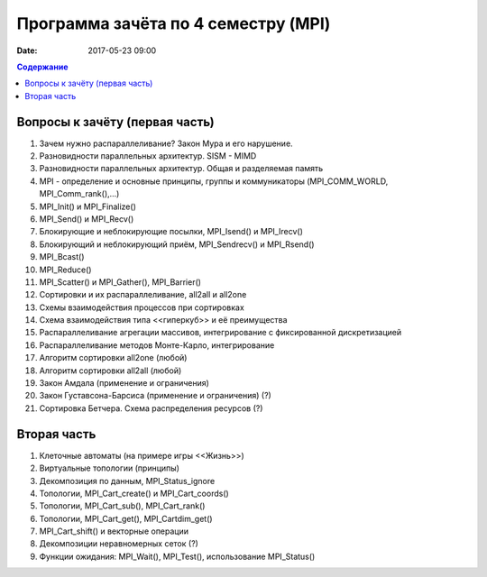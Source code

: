 Программа зачёта по 4 семестру (MPI)
####################################

:date: 2017-05-23 09:00



.. default-role:: code
.. contents:: Содержание

Вопросы к зачёту (первая часть)
===============================

#. Зачем нужно распараллеливание? Закон Мура и его нарушение.
#. Разновидности параллельных архитектур. SISM - MIMD
#. Разновидности параллельных архитектур. Общая и разделяемая память
#. MPI - определение и основные принципы, группы и коммуникаторы (MPI_COMM_WORLD, MPI_Comm_rank(),...)
#. MPI_Init() и MPI_Finalize()
#. MPI_Send() и MPI_Recv()
#. Блокирующие и неблокирующие посылки, MPI_Isend() и MPI_Irecv()
#. Блокирующий и неблокирующий приём, MPI_Sendrecv() и MPI_Rsend()
#. MPI_Bcast()
#. MPI_Reduce()
#. MPI_Scatter() и MPI_Gather(), MPI_Barrier()
#. Сортировки и их распараллеливание, all2all и  all2one
#. Схемы взаимодействия процессов при сортировках
#. Схема взаимодействия типа <<гиперкуб>> и её преимущества
#. Распараллеливание агрегации массивов, интегрирование с фиксированной дискретизацией
#. Распараллеливание методов Монте-Карло, интегрирование
#. Алгоритм сортировки all2one (любой)
#. Алгоритм сортировки all2all (любой)
#. Закон Амдала (применение и ограничения)
#. Закон Густавсона-Барсиса (применение и ограничения) (?)
#. Сортировка Бетчера. Схема распределения ресурсов (?)

Вторая часть
============

#. Клеточные автоматы (на примере игры <<Жизнь>>)
#. Виртуальные топологии (принципы)
#. Декомпозиция по данным, MPI_Status_ignore
#. Топологии, MPI_Cart_create() и MPI_Cart_coords()
#. Топологии, MPI_Cart_sub(), MPI_Cart_rank()
#. Топологии, MPI_Cart_get(), MPI_Cartdim_get()
#. MPI_Cart_shift() и векторные операции
#. Декомпозиции неравномерных сеток (?)
#. Функции ожидания: MPI_Wait(), MPI_Test(), использование MPI_Status()


